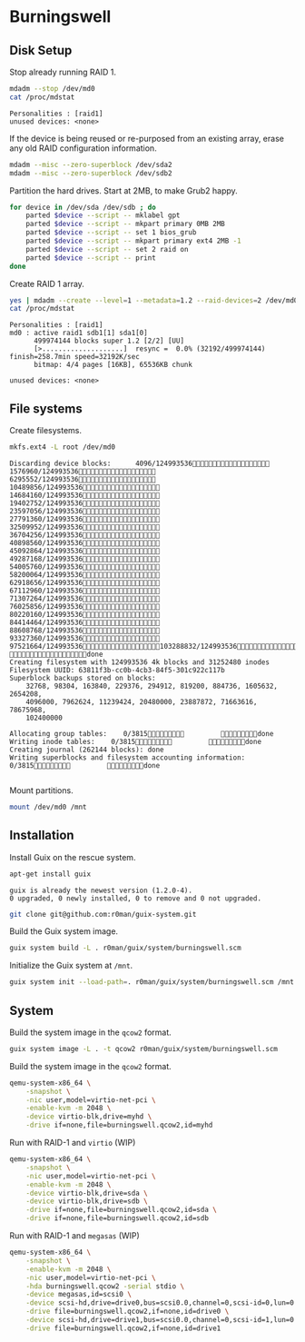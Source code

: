 * Burningswell
** Disk Setup

Stop already running RAID 1.

#+begin_src sh :exports both :dir /ssh:root@burningswell.com:~ :results verbatim
  mdadm --stop /dev/md0
  cat /proc/mdstat
#+end_src

#+RESULTS:
: Personalities : [raid1]
: unused devices: <none>

If the device is being reused or re-purposed from an existing array,
erase any old RAID configuration information.

#+begin_src sh :exports both :dir /ssh:root@burningswell.com:~ :results verbatim
  mdadm --misc --zero-superblock /dev/sda2
  mdadm --misc --zero-superblock /dev/sdb2
#+end_src

#+RESULTS:

Partition the hard drives. Start at 2MB, to make Grub2 happy.

#+begin_src sh :exports both :dir /ssh:root@burningswell.com:~ :results verbatim
  for device in /dev/sda /dev/sdb ; do
      parted $device --script -- mklabel gpt
      parted $device --script -- mkpart primary 0MB 2MB
      parted $device --script -- set 1 bios_grub
      parted $device --script -- mkpart primary ext4 2MB -1
      parted $device --script -- set 2 raid on
      parted $device --script -- print
  done
#+end_src

Create RAID 1 array.

#+begin_src sh :exports both :dir /ssh:root@burningswell.com:~ :results verbatim
  yes | mdadm --create --level=1 --metadata=1.2 --raid-devices=2 /dev/md0 /dev/sda2 /dev/sdb2
  cat /proc/mdstat
#+end_src

#+RESULTS:
: Personalities : [raid1]
: md0 : active raid1 sdb1[1] sda1[0]
:       499974144 blocks super 1.2 [2/2] [UU]
:       [>....................]  resync =  0.0% (32192/499974144) finish=258.7min speed=32192K/sec
:       bitmap: 4/4 pages [16KB], 65536KB chunk
:
: unused devices: <none>
** File systems

Create filesystems.

#+begin_src sh :exports both :dir /ssh:root@burningswell.com:~ :results verbatim
  mkfs.ext4 -L root /dev/md0
#+end_src

#+RESULTS:
#+begin_example
Discarding device blocks:      4096/124993536  1576960/124993536  6295552/124993536 10489856/124993536 14684160/124993536 19402752/124993536 23597056/124993536 27791360/124993536 32509952/124993536 36704256/124993536 40898560/124993536 45092864/124993536 49287168/124993536 54005760/124993536 58200064/124993536 62918656/124993536 67112960/124993536 71307264/124993536 76025856/124993536 80220160/124993536 84414464/124993536 88608768/124993536 93327360/124993536 97521664/124993536103288832/124993536111677440/124993536117968896/124993536                   done
Creating filesystem with 124993536 4k blocks and 31252480 inodes
Filesystem UUID: 63811f3b-cc0b-4cb3-84f5-301c922c117b
Superblock backups stored on blocks:
	32768, 98304, 163840, 229376, 294912, 819200, 884736, 1605632, 2654208,
	4096000, 7962624, 11239424, 20480000, 23887872, 71663616, 78675968,
	102400000

Allocating group tables:    0/3815         done
Writing inode tables:    0/3815         done
Creating journal (262144 blocks): done
Writing superblocks and filesystem accounting information:    0/3815         done

#+end_example

Mount partitions.

#+begin_src sh :exports both :dir /ssh:root@burningswell.com:~ :results verbatim
  mount /dev/md0 /mnt
#+end_src

#+RESULTS:

** Installation

Install Guix on the rescue system.

#+begin_src sh :exports both :dir /ssh:root@burningswell.com:~ :results verbatim
  apt-get install guix
#+end_src

#+RESULTS:
: guix is already the newest version (1.2.0-4).
: 0 upgraded, 0 newly installed, 0 to remove and 0 not upgraded.

#+begin_src sh :exports both :dir /ssh:root@burningswell.com:~ :results verbatim
  git clone git@github.com:r0man/guix-system.git
#+end_src

Build the Guix system image.

#+begin_src sh :exports both :dir /ssh:root@burningswell.com:~/guix-system :results verbatim
  guix system build -L . r0man/guix/system/burningswell.scm
#+end_src

Initialize the Guix system at =/mnt=.

#+begin_src sh :exports both :dir /ssh:root@burningswell.com:~/guix-system :results verbatim
  guix system init --load-path=. r0man/guix/system/burningswell.scm /mnt
#+end_src

** System

Build the system image in the =qcow2= format.

#+begin_src sh :exports both :results verbatim
  guix system image -L . -t qcow2 r0man/guix/system/burningswell.scm
#+end_src

Build the system image in the =qcow2= format.

#+begin_src sh
  qemu-system-x86_64 \
      -snapshot \
      -nic user,model=virtio-net-pci \
      -enable-kvm -m 2048 \
      -device virtio-blk,drive=myhd \
      -drive if=none,file=burningswell.qcow2,id=myhd
#+end_src

Run with RAID-1 and =virtio= (WIP)

#+begin_src sh
  qemu-system-x86_64 \
      -snapshot \
      -nic user,model=virtio-net-pci \
      -enable-kvm -m 2048 \
      -device virtio-blk,drive=sda \
      -device virtio-blk,drive=sdb \
      -drive if=none,file=burningswell.qcow2,id=sda \
      -drive if=none,file=burningswell.qcow2,id=sdb
#+end_src

Run with RAID-1 and =megasas= (WIP)

#+begin_src sh
  qemu-system-x86_64 \
      -snapshot \
      -enable-kvm -m 2048 \
      -nic user,model=virtio-net-pci \
      -hda burningswell.qcow2 -serial stdio \
      -device megasas,id=scsi0 \
      -device scsi-hd,drive=drive0,bus=scsi0.0,channel=0,scsi-id=0,lun=0 \
      -drive file=burningswell.qcow2,if=none,id=drive0 \
      -device scsi-hd,drive=drive1,bus=scsi0.0,channel=0,scsi-id=1,lun=0 \
      -drive file=burningswell.qcow2,if=none,id=drive1
#+end_src
